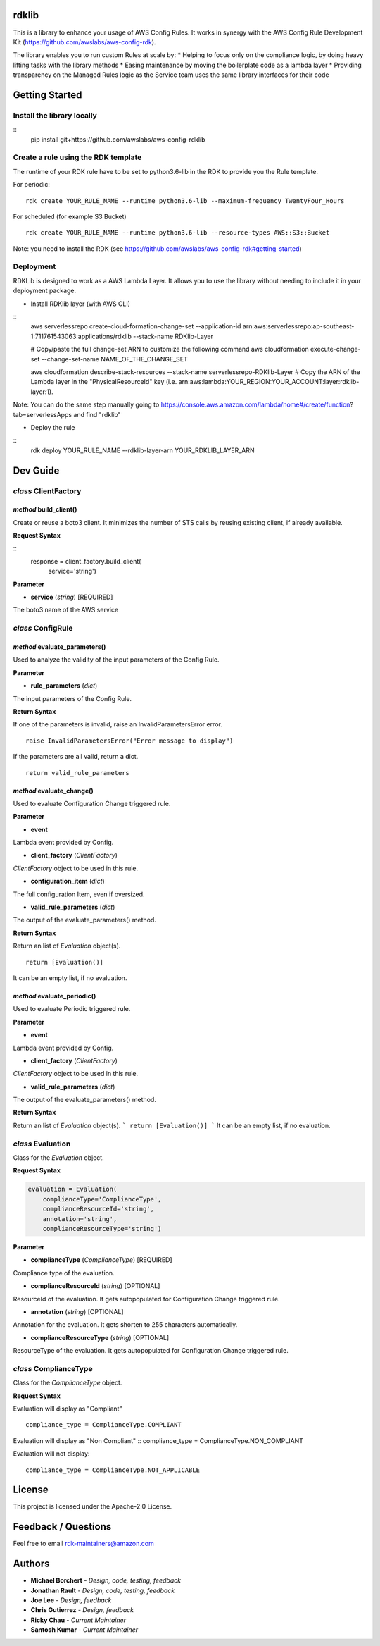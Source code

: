 rdklib
======

This is a library to enhance your usage of AWS Config Rules. It works in synergy with the AWS Config Rule Development Kit (https://github.com/awslabs/aws-config-rdk).

The library enables you to run custom Rules at scale by:
* Helping to focus only on the compliance logic, by doing heavy lifting tasks with the library methods
* Easing maintenance by moving the boilerplate code as a lambda layer
* Providing transparency on the Managed Rules logic as the Service team uses the same library interfaces for their code

Getting Started
===============

Install the library locally
---------------------------

::
    pip install git+https://github.com/awslabs/aws-config-rdklib

Create a rule using the RDK template 
------------------------------------

The runtime of your RDK rule have to be set to python3.6-lib in the RDK to provide you the Rule template.

For periodic:
::
    rdk create YOUR_RULE_NAME --runtime python3.6-lib --maximum-frequency TwentyFour_Hours

For scheduled (for example S3 Bucket)
::
    rdk create YOUR_RULE_NAME --runtime python3.6-lib --resource-types AWS::S3::Bucket

Note: you need to install the RDK (see https://github.com/awslabs/aws-config-rdk#getting-started)

Deployment
----------

RDKLib is designed to work as a AWS Lambda Layer. It allows you to use the library without needing to include it in your deployment package.

* Install RDKlib layer (with AWS CLI)

::
    aws serverlessrepo create-cloud-formation-change-set --application-id arn:aws:serverlessrepo:ap-southeast-1:711761543063:applications/rdklib --stack-name RDKlib-Layer
    
    # Copy/paste the full change-set ARN to customize the following command
    aws cloudformation execute-change-set --change-set-name NAME_OF_THE_CHANGE_SET

    aws cloudformation describe-stack-resources --stack-name serverlessrepo-RDKlib-Layer
    # Copy the ARN of the Lambda layer in the "PhysicalResourceId" key (i.e. arn:aws:lambda:YOUR_REGION:YOUR_ACCOUNT:layer:rdklib-layer:1).

Note: You can do the same step manually going to https://console.aws.amazon.com/lambda/home#/create/function?tab=serverlessApps and find "rdklib"

* Deploy the rule

::
    rdk deploy YOUR_RULE_NAME --rdklib-layer-arn YOUR_RDKLIB_LAYER_ARN

Dev Guide
=========

*class* **ClientFactory**
-------------------------

*method* **build_client()**
^^^^^^^^^^^^^^^^^^^^^^^^^^^

Create or reuse a boto3 client. It minimizes the number of STS calls by reusing existing client, if already available.

**Request Syntax**

::
    response = client_factory.build_client(
        service='string')

**Parameter**

* **service** (*string*) [REQUIRED]

The boto3 name of the AWS service

*class* **ConfigRule**
----------------------

*method* **evaluate_parameters()**
^^^^^^^^^^^^^^^^^^^^^^^^^^^^^^^^^^

Used to analyze the validity of the input parameters of the Config Rule.

**Parameter**

* **rule_parameters** (*dict*)

The input parameters of the Config Rule.

**Return Syntax**

If one of the parameters is invalid, raise an InvalidParametersError error.
::
    raise InvalidParametersError("Error message to display")

If the parameters are all valid, return a dict.
::
    return valid_rule_parameters

*method* **evaluate_change()**
^^^^^^^^^^^^^^^^^^^^^^^^^^^^^^

Used to evaluate Configuration Change triggered rule.

**Parameter**

* **event**

Lambda event provided by Config.

* **client_factory** (*ClientFactory*)

*ClientFactory* object to be used in this rule.

* **configuration_item** (*dict*)

The full configuration Item, even if oversized.

* **valid_rule_parameters** (*dict*)

The output of the evaluate_parameters() method.

**Return Syntax**

Return an list of *Evaluation* object(s). 
::
    return [Evaluation()]

It can be an empty list, if no evaluation.


*method* **evaluate_periodic()**
^^^^^^^^^^^^^^^^^^^^^^^^^^^^^^^^

Used to evaluate Periodic triggered rule.

**Parameter**

* **event**

Lambda event provided by Config.

* **client_factory** (*ClientFactory*)

*ClientFactory* object to be used in this rule.

* **valid_rule_parameters** (*dict*)

The output of the evaluate_parameters() method.

**Return Syntax**

Return an list of *Evaluation* object(s). 
```
return [Evaluation()]
```
It can be an empty list, if no evaluation.

*class* **Evaluation**
----------------------

Class for the *Evaluation* object.

**Request Syntax**

.. code-block:: python

    evaluation = Evaluation(
        complianceType='ComplianceType',
        complianceResourceId='string',
        annotation='string',
        complianceResourceType='string')

**Parameter**

* **complianceType** (*ComplianceType*) [REQUIRED]
Compliance type of the evaluation.

* **complianceResourceId** (*string*) [OPTIONAL]
ResourceId of the evaluation. It gets autopopulated for Configuration Change triggered rule.

* **annotation** (*string*) [OPTIONAL]
Annotation for the evaluation. It gets shorten to 255 characters automatically.

* **complianceResourceType** (*string*) [OPTIONAL]
ResourceType of the evaluation. It gets autopopulated for Configuration Change triggered rule.

*class* **ComplianceType**
--------------------------

Class for the *ComplianceType* object.

**Request Syntax**

Evaluation will display as "Compliant"
::
    compliance_type = ComplianceType.COMPLIANT


Evaluation will display as "Non Compliant"
::
compliance_type = ComplianceType.NON_COMPLIANT

Evaluation will not display:
::
    compliance_type = ComplianceType.NOT_APPLICABLE

License
=======

This project is licensed under the Apache-2.0 License.

Feedback / Questions
====================

Feel free to email rdk-maintainers@amazon.com

Authors
=======
* **Michael Borchert** - *Design, code, testing, feedback*
* **Jonathan Rault** - *Design, code, testing, feedback*
* **Joe Lee** - *Design, feedback*
* **Chris Gutierrez** - *Design, feedback*
* **Ricky Chau** - *Current Maintainer*
* **Santosh Kumar** - *Current Maintainer*